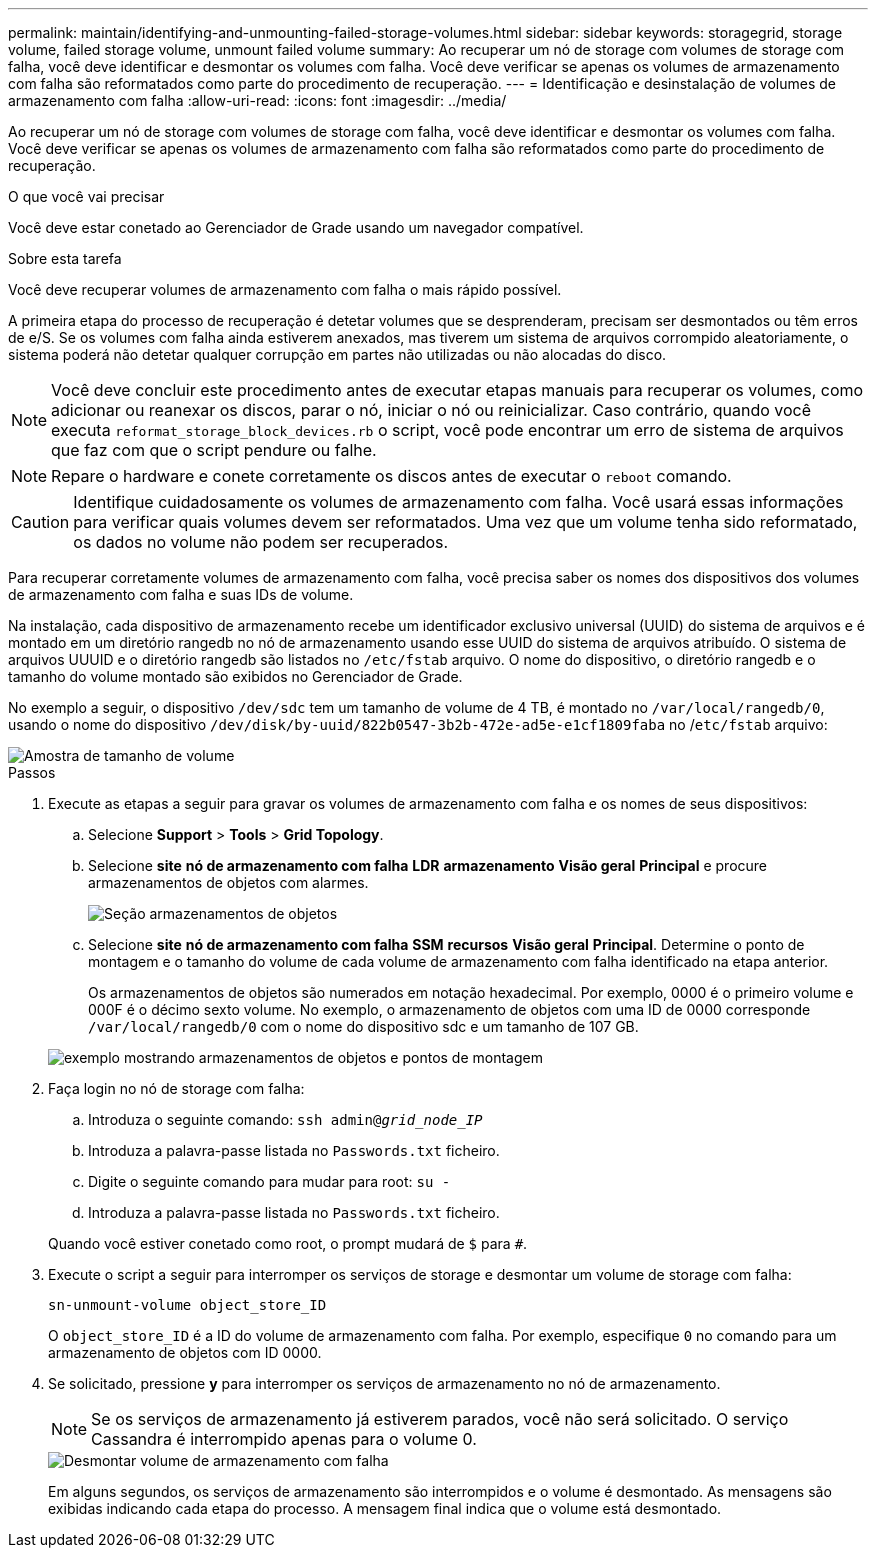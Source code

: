 ---
permalink: maintain/identifying-and-unmounting-failed-storage-volumes.html 
sidebar: sidebar 
keywords: storagegrid, storage volume, failed storage volume, unmount failed volume 
summary: Ao recuperar um nó de storage com volumes de storage com falha, você deve identificar e desmontar os volumes com falha. Você deve verificar se apenas os volumes de armazenamento com falha são reformatados como parte do procedimento de recuperação. 
---
= Identificação e desinstalação de volumes de armazenamento com falha
:allow-uri-read: 
:icons: font
:imagesdir: ../media/


[role="lead"]
Ao recuperar um nó de storage com volumes de storage com falha, você deve identificar e desmontar os volumes com falha. Você deve verificar se apenas os volumes de armazenamento com falha são reformatados como parte do procedimento de recuperação.

.O que você vai precisar
Você deve estar conetado ao Gerenciador de Grade usando um navegador compatível.

.Sobre esta tarefa
Você deve recuperar volumes de armazenamento com falha o mais rápido possível.

A primeira etapa do processo de recuperação é detetar volumes que se desprenderam, precisam ser desmontados ou têm erros de e/S. Se os volumes com falha ainda estiverem anexados, mas tiverem um sistema de arquivos corrompido aleatoriamente, o sistema poderá não detetar qualquer corrupção em partes não utilizadas ou não alocadas do disco.


NOTE: Você deve concluir este procedimento antes de executar etapas manuais para recuperar os volumes, como adicionar ou reanexar os discos, parar o nó, iniciar o nó ou reinicializar. Caso contrário, quando você executa `reformat_storage_block_devices.rb` o script, você pode encontrar um erro de sistema de arquivos que faz com que o script pendure ou falhe.


NOTE: Repare o hardware e conete corretamente os discos antes de executar o `reboot` comando.


CAUTION: Identifique cuidadosamente os volumes de armazenamento com falha. Você usará essas informações para verificar quais volumes devem ser reformatados. Uma vez que um volume tenha sido reformatado, os dados no volume não podem ser recuperados.

Para recuperar corretamente volumes de armazenamento com falha, você precisa saber os nomes dos dispositivos dos volumes de armazenamento com falha e suas IDs de volume.

Na instalação, cada dispositivo de armazenamento recebe um identificador exclusivo universal (UUID) do sistema de arquivos e é montado em um diretório rangedb no nó de armazenamento usando esse UUID do sistema de arquivos atribuído. O sistema de arquivos UUUID e o diretório rangedb são listados no `/etc/fstab` arquivo. O nome do dispositivo, o diretório rangedb e o tamanho do volume montado são exibidos no Gerenciador de Grade.

No exemplo a seguir, o dispositivo `/dev/sdc` tem um tamanho de volume de 4 TB, é montado no `/var/local/rangedb/0`, usando o nome do dispositivo `/dev/disk/by-uuid/822b0547-3b2b-472e-ad5e-e1cf1809faba` no /`etc/fstab` arquivo:

image::../media/mounting_storage_devices.gif[Amostra de tamanho de volume]

.Passos
. Execute as etapas a seguir para gravar os volumes de armazenamento com falha e os nomes de seus dispositivos:
+
.. Selecione *Support* > *Tools* > *Grid Topology*.
.. Selecione *site* *nó de armazenamento com falha* *LDR* *armazenamento* *Visão geral* *Principal* e procure armazenamentos de objetos com alarmes.
+
image::../media/ldr_storage_object_stores.gif[Seção armazenamentos de objetos]

.. Selecione *site* *nó de armazenamento com falha* *SSM* *recursos* *Visão geral* *Principal*. Determine o ponto de montagem e o tamanho do volume de cada volume de armazenamento com falha identificado na etapa anterior.
+
Os armazenamentos de objetos são numerados em notação hexadecimal. Por exemplo, 0000 é o primeiro volume e 000F é o décimo sexto volume. No exemplo, o armazenamento de objetos com uma ID de 0000 corresponde `/var/local/rangedb/0` com o nome do dispositivo sdc e um tamanho de 107 GB.

+
image::../media/ssm_storage_volumes.gif[exemplo mostrando armazenamentos de objetos e pontos de montagem]



. Faça login no nó de storage com falha:
+
.. Introduza o seguinte comando: `ssh admin@_grid_node_IP_`
.. Introduza a palavra-passe listada no `Passwords.txt` ficheiro.
.. Digite o seguinte comando para mudar para root: `su -`
.. Introduza a palavra-passe listada no `Passwords.txt` ficheiro.


+
Quando você estiver conetado como root, o prompt mudará de `$` para `#`.

. Execute o script a seguir para interromper os serviços de storage e desmontar um volume de storage com falha:
+
`sn-unmount-volume object_store_ID`

+
O `object_store_ID` é a ID do volume de armazenamento com falha. Por exemplo, especifique `0` no comando para um armazenamento de objetos com ID 0000.

. Se solicitado, pressione *y* para interromper os serviços de armazenamento no nó de armazenamento.
+

NOTE: Se os serviços de armazenamento já estiverem parados, você não será solicitado. O serviço Cassandra é interrompido apenas para o volume 0.

+
image::../media/unmount_failed_storage_volume.png[Desmontar volume de armazenamento com falha]

+
Em alguns segundos, os serviços de armazenamento são interrompidos e o volume é desmontado. As mensagens são exibidas indicando cada etapa do processo. A mensagem final indica que o volume está desmontado.


